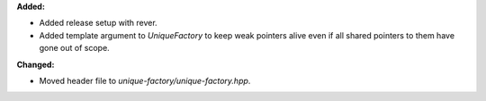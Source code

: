 **Added:**

* Added release setup with rever.

* Added template argument to `UniqueFactory` to keep weak pointers alive even
  if all shared pointers to them have gone out of scope.

**Changed:**

* Moved header file to `unique-factory/unique-factory.hpp`.
